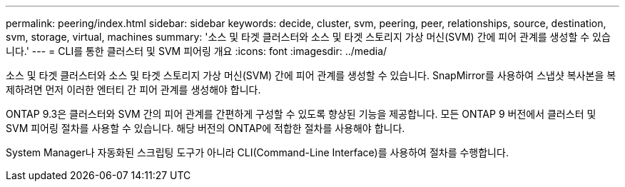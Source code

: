---
permalink: peering/index.html 
sidebar: sidebar 
keywords: decide, cluster, svm, peering, peer, relationships, source, destination, svm, storage, virtual, machines 
summary: '소스 및 타겟 클러스터와 소스 및 타겟 스토리지 가상 머신(SVM) 간에 피어 관계를 생성할 수 있습니다.' 
---
= CLI를 통한 클러스터 및 SVM 피어링 개요
:icons: font
:imagesdir: ../media/


[role="lead"]
소스 및 타겟 클러스터와 소스 및 타겟 스토리지 가상 머신(SVM) 간에 피어 관계를 생성할 수 있습니다. SnapMirror를 사용하여 스냅샷 복사본을 복제하려면 먼저 이러한 엔터티 간 피어 관계를 생성해야 합니다.

ONTAP 9.3은 클러스터와 SVM 간의 피어 관계를 간편하게 구성할 수 있도록 향상된 기능을 제공합니다. 모든 ONTAP 9 버전에서 클러스터 및 SVM 피어링 절차를 사용할 수 있습니다. 해당 버전의 ONTAP에 적합한 절차를 사용해야 합니다.

System Manager나 자동화된 스크립팅 도구가 아니라 CLI(Command-Line Interface)를 사용하여 절차를 수행합니다.
